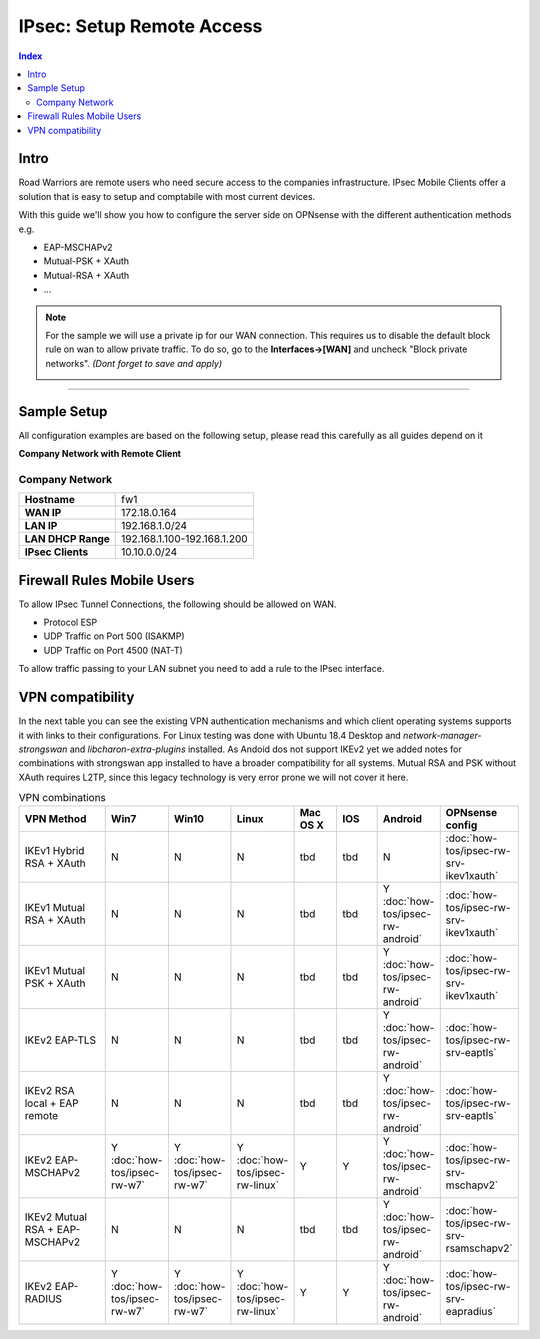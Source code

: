 =========================
IPsec: Setup Remote Access
=========================

.. contents:: Index

-----
Intro
-----

Road Warriors are remote users who need secure access to the companies infrastructure.
IPsec Mobile Clients offer a solution that is easy to setup and comptabile with most current devices.

With this guide we'll show you how to configure the server side on OPNsense with the different
authentication methods e.g.

* EAP-MSCHAPv2
* Mutual-PSK + XAuth
* Mutual-RSA + XAuth
* ...


.. Note::

   For the sample we will use a private ip for our WAN connection.
   This requires us to disable the default block rule on wan to allow private traffic.
   To do so, go to the **Interfaces->[WAN]** and uncheck "Block private networks".
   *(Dont forget to save and apply)*

   .. image:: images/block_private_networks.png

-----------------------------

------------
Sample Setup
------------
All configuration examples are based on the following setup, please read this carefully
as all guides depend on it

**Company Network with Remote Client**

.. nwdiag::
  :scale: 100%

    nwdiag {

      span_width = 90;
      node_width = 180;
      Internet [shape = "cisco.cloud"];
      fileserver [label="File Server",shape="cisco.fileserver",address="192.168.1.10"];
      fileserver -- switchlan;

      network LAN {
        switchlan [label="",shape = "cisco.workgroup_switch"];
        label = " LAN";
        address ="192.168.1.1.x/24";
        fw1 [address="192.168.1.1/24"];
      }

      network WAN  {
        label = " WAN";
        fw1 [shape = "cisco.firewall", address="172.18.0.164"];
        Internet;
      }

      network Remote {
          Internet;
          laptop [address="172.10.10.55 (WANIP),10.10.0.1 (IPsec)",label="Remote User",shape="cisco.laptop"];
      }
    }

Company Network
---------------
==================== =============================
 **Hostname**         fw1
 **WAN IP**           172.18.0.164
 **LAN IP**           192.168.1.0/24
 **LAN DHCP Range**   192.168.1.100-192.168.1.200
 **IPsec Clients**    10.10.0.0/24
==================== =============================


---------------------------
Firewall Rules Mobile Users
---------------------------
To allow IPsec Tunnel Connections, the following should be allowed on WAN.

* Protocol ESP
* UDP Traffic on Port 500 (ISAKMP)
* UDP Traffic on Port 4500 (NAT-T)

.. image:: images/ipsec_wan_rules.png
    :width: 100%

To allow traffic passing to your LAN subnet you need to add a rule to the IPsec
interface.

.. image:: images/ipsec_ipsec_lan_rule.png
    :width: 100%

-----------------
VPN compatibility
-----------------

In the next table you can see the existing VPN authentication mechanisms and which client 
operating systems supports it with links to their configurations.
For Linux testing was done with Ubuntu 18.4 Desktop and *network-manager-strongswan* and
*libcharon-extra-plugins* installed. 
As Andoid dos not support IKEv2 yet we added notes for combinations with strongswan
app installed to have a broader compatibility for all systems.
Mutual RSA and PSK without XAuth requires L2TP, since this legacy technology is 
very error prone we will not cover it here.

.. csv-table:: VPN combinations
   :header: "VPN Method", "Win7", "Win10", "Linux", "Mac OS X", "IOS", "Android", "OPNsense config"
   :widths: 40, 20, 20, 20, 20, 20, 20, 20

   "IKEv1 Hybrid RSA + XAuth","N","N","N","tbd","tbd","N",":doc:`how-tos/ipsec-rw-srv-ikev1xauth`"
   "IKEv1 Mutual RSA + XAuth","N","N","N","tbd","tbd","Y :doc:`how-tos/ipsec-rw-android`",":doc:`how-tos/ipsec-rw-srv-ikev1xauth`"
   "IKEv1 Mutual PSK + XAuth","N","N","N","tbd","tbd","Y :doc:`how-tos/ipsec-rw-android`",":doc:`how-tos/ipsec-rw-srv-ikev1xauth`"
   "IKEv2 EAP-TLS","N","N","N","tbd","tbd","Y :doc:`how-tos/ipsec-rw-android`",":doc:`how-tos/ipsec-rw-srv-eaptls`"
   "IKEv2 RSA local + EAP remote","N","N","N","tbd","tbd","Y :doc:`how-tos/ipsec-rw-android`",":doc:`how-tos/ipsec-rw-srv-eaptls`"
   "IKEv2 EAP-MSCHAPv2","Y :doc:`how-tos/ipsec-rw-w7`","Y :doc:`how-tos/ipsec-rw-w7`","Y :doc:`how-tos/ipsec-rw-linux`","Y","Y","Y :doc:`how-tos/ipsec-rw-android`",":doc:`how-tos/ipsec-rw-srv-mschapv2`"
   "IKEv2 Mutual RSA + EAP-MSCHAPv2","N","N","N","tbd","tbd","Y :doc:`how-tos/ipsec-rw-android`",":doc:`how-tos/ipsec-rw-srv-rsamschapv2`"
   "IKEv2 EAP-RADIUS","Y :doc:`how-tos/ipsec-rw-w7`","Y :doc:`how-tos/ipsec-rw-w7`","Y :doc:`how-tos/ipsec-rw-linux`","Y","Y","Y :doc:`how-tos/ipsec-rw-android`",":doc:`how-tos/ipsec-rw-srv-eapradius`"
